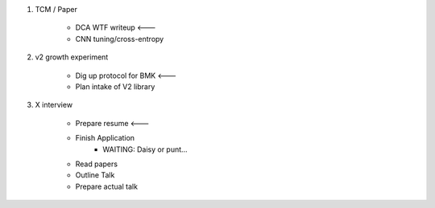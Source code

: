 1. TCM / Paper

    * DCA WTF writeup <---
    * CNN tuning/cross-entropy

2. v2 growth experiment

    * Dig up protocol for BMK <---
    * Plan intake of V2 library

3. X interview

    * Prepare resume <---
    * Finish Application
        * WAITING: Daisy or punt...
    * Read papers
    * Outline Talk
    * Prepare actual talk
